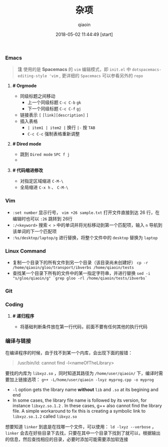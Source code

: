 #+TITLE: 杂项
#+AUTHOR: qiaoin
#+EMAIL: qiao.liubing@gmail.com
#+OPTIONS: toc:3 num:nil
#+STARTUP: showall
#+DATE: 2018-05-02 11:44:49 [start]

*** Emacs

    #+BEGIN_QUOTE
    *注* 使用的是 *Spacemacs* 的 =vim= 编辑模式，即 =init.el= 中 =dotspacemacs-editing-style 'vim= , 更详细的 =Spacemacs= 可以参看另外的 =repo=
    #+END_QUOTE

**** *# Orgmode* 

     - 同级标题之间移动
       + 上一个同级标题 =C-c C-b= =gk=
       + 下一个同级标题 =C-c C-f= =gj=
     - 链接表示 =[= =[link][description]= =]=
     - 插入表格
       + =| item1 | item2 |= 换行 =|-= 按 =TAB=
       + =C-c C-c= 强制表格重新调整

**** *# Dired mode*

     - 跳到 =Dired mode= =SPC f j=
     - 

**** *# 代码缩进修改*

     - 对指定区域缩进 =C-M-\=
     - 全局缩进 =C-x h= 、 =C-M-\=


*** Vim

    - =:set number= 显示行号， =vim +26 sample.txt= 打开文件直接到达 26 行，在编辑时也可以 =:26= 跳转到 26行
    - =:/<keyword>= 搜索 =< >= 中的单词并将光标移动到第一个匹配项，输入 =n= 导航到该单词的下一个匹配项
    - =:%s/desktop/laptop/g= 进行替换，将整个文件中的 =desktop= 替换为 =laptop=


*** Linux Command

    - 复制一个目录下的所有文件到另一个目录（该目录尚未创建好） =cp -r /home/qiaoin/gloo/transport/ibverbs /home/qiaoin/tests=
    - 查找某一个目录下所有的文件中的某一指定字符串，并进行替换 =sed -i "s/gloo/qiaoin/g" `grep gloo -rl /home/qiaoin/tests/ibverbs`=


*** Git

*** Coding

**** *# 递归程序*

     - 将基础判断条件放在第一行代码，前面不要有任何其他的执行代码


*** 编译与链接

    在编译程序的时候，由于找不到某一个内库，会出现下面的报错：

    #+BEGIN_QUOTE
    /usr/bin/ld: cannot find -l<nameOfTheLibrary>
    #+END_QUOTE

    要找的内库为 =libxyz.so= ，同时知道其路径为 =/home/user/qiaoin/= 下，编译时需要加上链接选项： =g++ -L/home/user/qiaoin -lxyz myprog.cpp -o myprog=

    - =-l= option gets the library name *without* =lib= and =.so= at its begining and end
    - In some cases, the library file name is followed by its version, for instance =libxyz.so.1.2= . In these cases, g++ also cannot find the library file. A simple workaround to fix this is creating a symbolic link to =libxyz.so.1.2= called =libxyz.so=

    想要知道 =linker= 到底是在找哪一个文件，可以使用： =ld -lxyz --verbose= ， =linker= 会去在好些目录下去找，只要在其中一个目录下找到了就可以，根据输出的信息，然后查找相应的目录，必要时添加可能需要添加软连接
